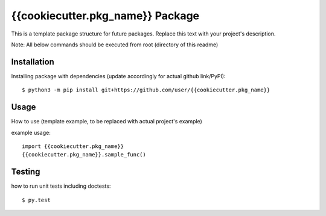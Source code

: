 {{cookiecutter.pkg_name}} Package
=================================
This is a template package structure for future packages.
Replace this text with your project's description.

Note: All  below commands should be executed from root (directory of this readme)

+++++++++++++
Installation
+++++++++++++
Installing package with dependencies (update accordingly for actual github link/PyPI)::

    $ python3 -m pip install git+https://github.com/user/{{cookiecutter.pkg_name}}

++++++
Usage
++++++
How to use (template example, to be replaced with actual project's example)

example usage::

    import {{cookiecutter.pkg_name}}
    {{cookiecutter.pkg_name}}.sample_func()


++++++++
Testing
++++++++
how to run unit tests including doctests::

    $ py.test


